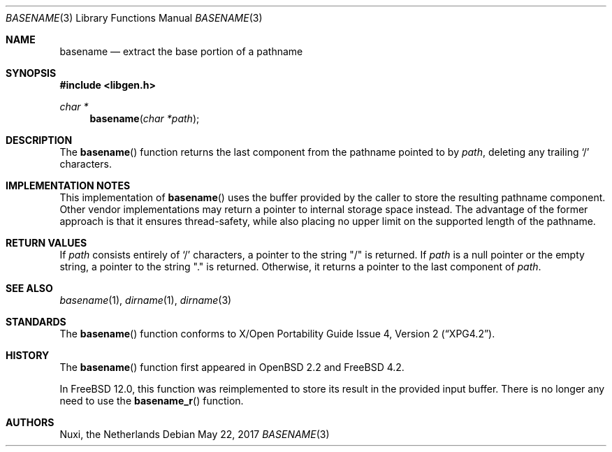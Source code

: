 .\" $OpenBSD: basename.3,v 1.20 2007/05/31 19:19:28 jmc Exp $
.\"
.\" Copyright (c) 1997 Todd C. Miller <Todd.Miller@courtesan.com>
.\"
.\" Permission to use, copy, modify, and distribute this software for any
.\" purpose with or without fee is hereby granted, provided that the above
.\" copyright notice and this permission notice appear in all copies.
.\"
.\" THE SOFTWARE IS PROVIDED "AS IS" AND THE AUTHOR DISCLAIMS ALL WARRANTIES
.\" WITH REGARD TO THIS SOFTWARE INCLUDING ALL IMPLIED WARRANTIES OF
.\" MERCHANTABILITY AND FITNESS. IN NO EVENT SHALL THE AUTHOR BE LIABLE FOR
.\" ANY SPECIAL, DIRECT, INDIRECT, OR CONSEQUENTIAL DAMAGES OR ANY DAMAGES
.\" WHATSOEVER RESULTING FROM LOSS OF USE, DATA OR PROFITS, WHETHER IN AN
.\" ACTION OF CONTRACT, NEGLIGENCE OR OTHER TORTIOUS ACTION, ARISING OUT OF
.\" OR IN CONNECTION WITH THE USE OR PERFORMANCE OF THIS SOFTWARE.
.\"
.\" $FreeBSD: head/lib/libc/gen/basename.3 318698 2017-05-23 06:53:31Z ngie $
.\"
.Dd May 22, 2017
.Dt BASENAME 3
.Os
.Sh NAME
.Nm basename
.Nd extract the base portion of a pathname
.Sh SYNOPSIS
.In libgen.h
.Ft char *
.Fn basename "char *path"
.Sh DESCRIPTION
The
.Fn basename
function returns the last component from the pathname pointed to by
.Fa path ,
deleting any trailing
.Sq \&/
characters.
.Sh IMPLEMENTATION NOTES
This implementation of
.Fn basename
uses the buffer provided by the caller to store the resulting pathname
component.
Other vendor implementations may return a pointer to internal storage
space instead.
The advantage of the former approach is that it ensures thread-safety,
while also placing no upper limit on the supported length of the
pathname.
.Sh RETURN VALUES
If
.Fa path
consists entirely of
.Sq \&/
characters, a pointer to the string
.Qq \&/
is returned.
If
.Fa path
is a null pointer or the empty string, a pointer to the string
.Qq \&.
is returned.
Otherwise,
it returns a pointer to the last component of
.Fa path .
.Sh SEE ALSO
.Xr basename 1 ,
.Xr dirname 1 ,
.Xr dirname 3
.Sh STANDARDS
The
.Fn basename
function conforms to
.St -xpg4.2 .
.Sh HISTORY
The
.Fn basename
function first appeared in
.Ox 2.2
and
.Fx 4.2 .
.Pp
In
.Fx 12.0 ,
this function was reimplemented to store its result in the provided
input buffer.
There is no longer any need to use the
.Fn basename_r
function.
.Sh AUTHORS
.An Nuxi, the Netherlands
